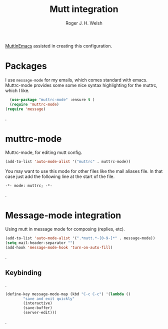 #+TITLE: Mutt integration
#+AUTHOR: Roger J. H. Welsh
#+EMAIL: rjhwelsh@gmail.com

[[https://www.emacswiki.org/emacs/MuttInEmacs][MuttInEmacs]] assisted in creating this configuration.

* Packages
I use =message-mode= for my emails, which comes standard with emacs.
Muttrc-mode provides some some nice syntax highlighting for the muttrc, which I like.
#+BEGIN_SRC emacs-lisp
	(use-package "muttrc-mode" :ensure t )
	(require 'muttrc-mode)
  (require 'message)
#+END_SRC
.
* muttrc-mode
Muttrc-mode, for editing mutt config.
#+BEGIN_SRC emacs-lisp
 (add-to-list 'auto-mode-alist '("muttrc" . muttrc-mode))
#+END_SRC

You may want to use this mode for other files like the mail
aliases file. In that case just add the following line at the start of the file.
#+BEGIN_EXAMPLE
 -*- mode: muttrc; -*-
#+END_EXAMPLE
.

* Message-mode integration
Using mutt in message mode for composing (replies, etc).
#+BEGIN_SRC emacs-lisp
	(add-to-list 'auto-mode-alist '(".*mutt.*-[0-9-]*" . message-mode))
	(setq mail-header-separator "")
	(add-hook 'message-mode-hook 'turn-on-auto-fill)
#+END_SRC
.
** Keybinding
.
 #+BEGIN_SRC emacs-lisp
	(define-key message-mode-map (kbd "C-c C-c") '(lambda ()
			"save and exit quickly"
			(interactive)
			(save-buffer)
			(server-edit)))
 #+END_SRC
.
